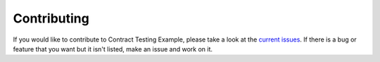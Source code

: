 Contributing
============

If you would like to contribute to Contract Testing Example, please take a look at the
`current issues <https://github.com/sergeyklay/contract-testing-example/issues>`_.
If there is a bug or feature that you want but it isn't listed, make an issue
and work on it.
